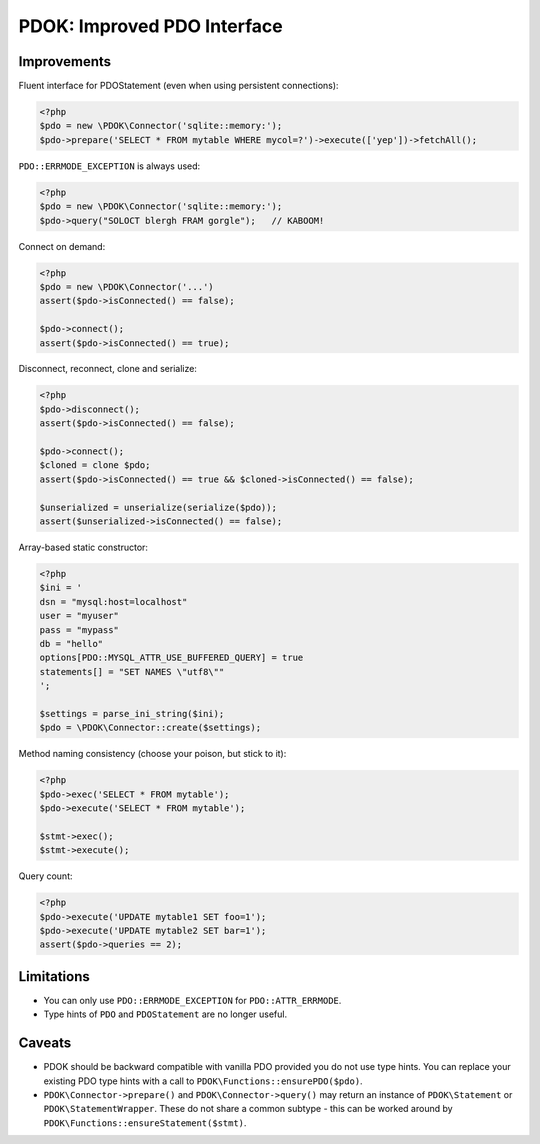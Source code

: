 PDOK: Improved PDO Interface
============================

Improvements
------------

Fluent interface for PDOStatement (even when using persistent connections):

.. code-block:: php
    
    <?php
    $pdo = new \PDOK\Connector('sqlite::memory:');
    $pdo->prepare('SELECT * FROM mytable WHERE mycol=?')->execute(['yep'])->fetchAll();


``PDO::ERRMODE_EXCEPTION`` is always used:

.. code-block:: php
    
    <?php
    $pdo = new \PDOK\Connector('sqlite::memory:');
    $pdo->query("SOLOCT blergh FRAM gorgle");   // KABOOM!


Connect on demand:

.. code-block:: php
    
    <?php
    $pdo = new \PDOK\Connector('...')
    assert($pdo->isConnected() == false);

    $pdo->connect();
    assert($pdo->isConnected() == true);


Disconnect, reconnect, clone and serialize:

.. code-block:: php

    <?php
    $pdo->disconnect();
    assert($pdo->isConnected() == false);

    $pdo->connect();
    $cloned = clone $pdo;
    assert($pdo->isConnected() == true && $cloned->isConnected() == false);

    $unserialized = unserialize(serialize($pdo));
    assert($unserialized->isConnected() == false);


Array-based static constructor:

.. code-block:: php
    
    <?php
    $ini = '
    dsn = "mysql:host=localhost"
    user = "myuser"
    pass = "mypass"
    db = "hello"
    options[PDO::MYSQL_ATTR_USE_BUFFERED_QUERY] = true
    statements[] = "SET NAMES \"utf8\""
    ';

    $settings = parse_ini_string($ini);
    $pdo = \PDOK\Connector::create($settings);


Method naming consistency (choose your poison, but stick to it):

.. code-block:: php

    <?php
    $pdo->exec('SELECT * FROM mytable');
    $pdo->execute('SELECT * FROM mytable');

    $stmt->exec();
    $stmt->execute();


Query count:

.. code-block:: php

    <?php
    $pdo->execute('UPDATE mytable1 SET foo=1');
    $pdo->execute('UPDATE mytable2 SET bar=1');
    assert($pdo->queries == 2);


Limitations
-----------

- You can only use ``PDO::ERRMODE_EXCEPTION`` for ``PDO::ATTR_ERRMODE``.
- Type hints of ``PDO`` and ``PDOStatement`` are no longer useful.


Caveats
-------

- PDOK should be backward compatible with vanilla PDO provided you do not use type hints.
  You can replace your existing PDO type hints with a call to
  ``PDOK\Functions::ensurePDO($pdo)``.

- ``PDOK\Connector->prepare()`` and ``PDOK\Connector->query()`` may return an instance of
  ``PDOK\Statement`` or ``PDOK\StatementWrapper``. These do not share a common subtype -
  this can be worked around by ``PDOK\Functions::ensureStatement($stmt)``.


